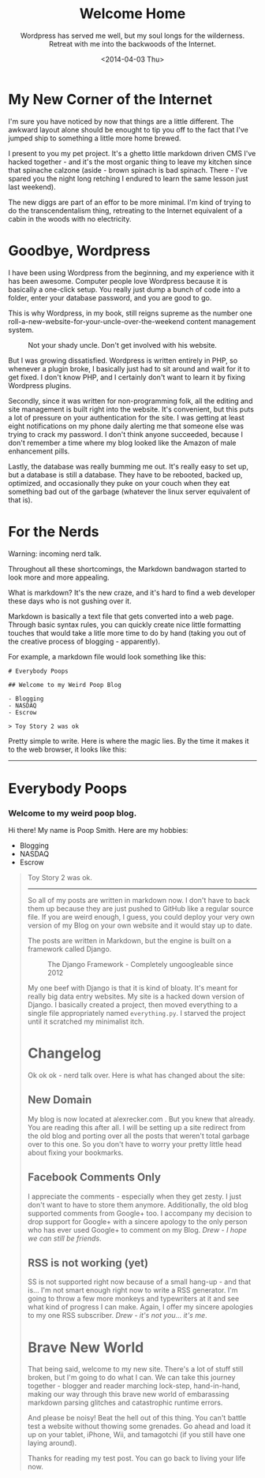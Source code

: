 #+TITLE: Welcome Home
#+DATE: <2014-04-03 Thu>
#+SUBTITLE: Wordpress has served me well, but my soul longs for the wilderness. Retreat with me into the backwoods of the Internet.

* My New Corner of the Internet

I'm sure you have noticed by now that things are a little
different. The awkward layout alone should be enought to tip you off
to the fact that I've jumped ship to something a little more home
brewed.

I present to you my pet project. It's a ghetto little markdown driven
CMS I've hacked together - and it's the most organic thing to leave my
kitchen since that spinache calzone (aside - brown spinach is bad
spinach. There - I've spared you the night long retching I endured to
learn the same lesson just last weekend).

The new diggs are part of an effor to be more minimal. I'm kind of
trying to do the transcendentalism thing, retreating to the Internet
equivalent of a cabin in the woods with no electricity.

* Goodbye, Wordpress

I have been using Wordpress from the beginning, and my experience with
it has been awesome. Computer people love Wordpress because it is
basically a one-click setup. You really just dump a bunch of code into
a folder, enter your database password, and you are good to go.

This is why Wordpress, in my book, still reigns supreme as the number
one roll-a-new-website-for-your-uncle-over-the-weekend content
management system.

#+CAPTION: Not your shady uncle. Don't get involved with his website.
[[file:images/pedo-smile.png]]

But I was growing dissatisfied. Wordpress is written entirely in PHP,
so whenever a plugin broke, I basically just had to sit around and
wait for it to get fixed. I don't know PHP, and I certainly don't want
to learn it by fixing Wordpress plugins.

Secondly, since it was written for non-programming folk, all the
editing and site management is built right into the website. It's
convenient, but this puts a lot of pressure on your authentication for
the site. I was getting at least eight notifications on my phone daily
alerting me that someone else was trying to crack my password. I don't
think anyone succeeded, because I don't remember a time where my blog
looked like the Amazon of male enhancement pills.

Lastly, the database was really bumming me out. It's really easy to
set up, but a database is still a database. They have to be rebooted,
backed up, optimized, and occasionally they puke on your couch when
they eat something bad out of the garbage (whatever the linux server
equivalent of that is).

* For the Nerds

Warning: incoming nerd talk.

Throughout all these shortcomings, the Markdown bandwagon started to
look more and more appealing.

What is markdown? It's the new craze, and it's hard to find a web
developer these days who is not gushing over it.

Markdown is basically a text file that gets converted into a web
page. Through basic syntax rules, you can quickly create nice little
formatting touches that would take a litle more time to do by hand
(taking you out of the creative process of blogging - apparently).

For example, a markdown file would look something like this:

#+BEGIN_EXAMPLE
# Everybody Poops

## Welcome to my Weird Poop Blog

- Blogging
- NASDAQ
- Escrow

> Toy Story 2 was ok
#+END_EXAMPLE

Pretty simple to write. Here is where the magic lies. By the time it
makes it to the web browser, it looks like this:

-----
#+BEGIN_HTML
  <h1> Everybody Poops </h1> <h3> Welcome to my weird poop blog.
    </h3> <p> Hi there!  My name is Poop Smith.  Here are my hobbies:
    </p> <ul> <li> Blogging </li> <li> NASDAQ </li> <li> Escrow </li>
    </ul> <blockquote> <p> Toy Story 2 was ok.  </p>
#+END_HTML
-----

So all of my posts are written in markdown now. I don't have to back
them up because they are just pushed to GitHub like a regular source
file. If you are weird enough, I guess, you could deploy your very own
version of my Blog on your own website and it would stay up to date.

The posts are written in Markdown, but the engine is built on a
framework called Django.

#+CAPTION: The Django Framework - Completely ungoogleable since 2012
[[file:images/django.jpg]]

My one beef with Django is that it is kind of bloaty. It's meant for
really big data entry websites. My site is a hacked down version of
Django. I basically created a project, then moved everything to a
single file appropriately named ~everything.py~. I starved the project
until it scratched my minimalist itch.

* Changelog

Ok ok ok - nerd talk over. Here is what has changed about the site:

** New Domain

My blog is now located at alexrecker.com . But you knew that
already. You are reading this after all. I will be setting up a site
redirect from the old blog and porting over all the posts that weren't
total garbage over to this one. So you don't have to worry your pretty
little head about fixing your bookmarks.

** Facebook Comments Only

I appreciate the comments - especially when they get zesty. I just
don't want to have to store them anymore. Additionally, the old blog
supported comments from Google+ too. I accompany my decision to drop
support for Google+ with a sincere apology to the only person who has
ever used Google+ to comment on my Blog. /Drew - I hope we can still
be friends/.

** RSS is not working (yet)

SS is not supported right now because of a small hang-up - and that
is... I'm not smart enough right now to write a RSS generator. I'm
going to throw a few more monkeys and typewriters at it and see what
kind of progress I can make. Again, I offer my sincere apologies to my
one RSS subscriber. /Drew - it's not you... it's me/.

* Brave New World

That being said, welcome to my new site. There's a lot of stuff still
broken, but I'm going to do what I can. We can take this journey
together - blogger and reader marching lock-step, hand-in-hand, making
our way through this brave new world of embarassing markdown parsing
glitches and catastrophic runtime errors.

And please be noisy! Beat the hell out of this thing. You can't battle
test a website without thowing some grenades. Go ahead and load it up
on your tablet, iPhone, Wii, and tamagotchi (if you still have one
laying around).

Thanks for reading my test post. You can go back to living your life
now.
